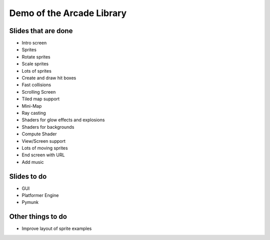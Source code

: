 Demo of the Arcade Library
==========================

Slides that are done
--------------------

* Intro screen
* Sprites
* Rotate sprites
* Scale sprites
* Lots of sprites
* Create and draw hit boxes
* Fast collisions
* Scrolling Screen
* Tiled map support
* Mini-Map
* Ray casting
* Shaders for glow effects and explosions
* Shaders for backgrounds
* Compute Shader
* View/Screen support
* Lots of moving sprites
* End screen with URL
* Add music

Slides to do
------------

* GUI
* Platformer Engine
* Pymunk

Other things to do
------------------

* Improve layout of sprite examples

